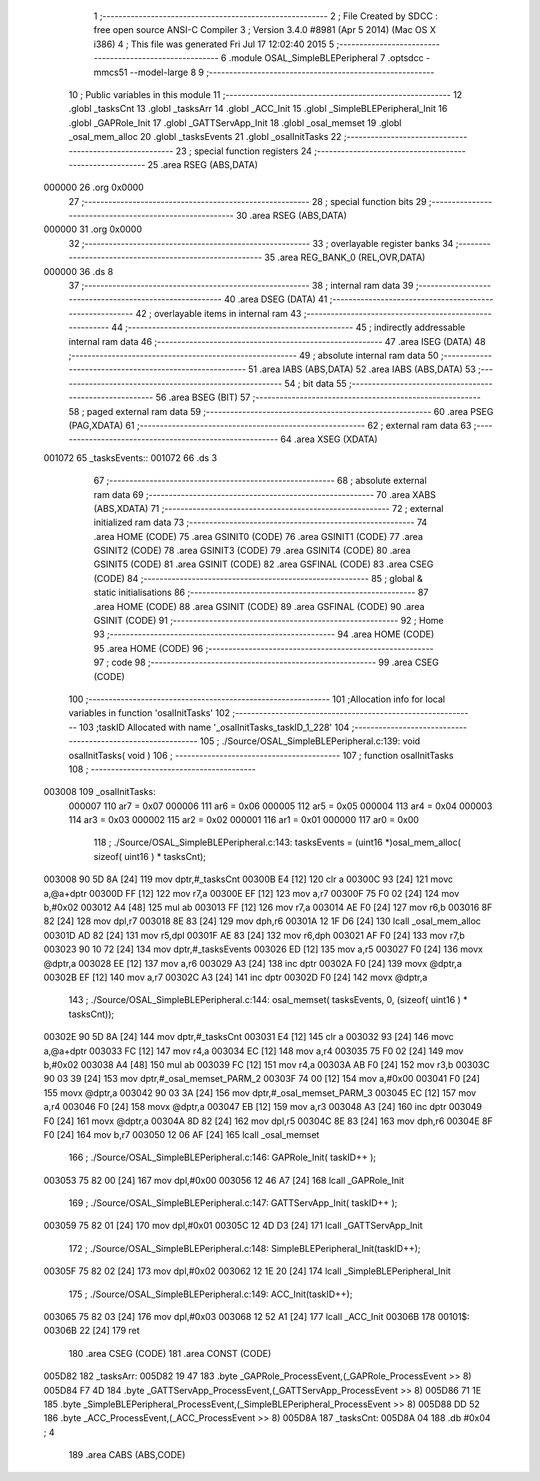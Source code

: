                                       1 ;--------------------------------------------------------
                                      2 ; File Created by SDCC : free open source ANSI-C Compiler
                                      3 ; Version 3.4.0 #8981 (Apr  5 2014) (Mac OS X i386)
                                      4 ; This file was generated Fri Jul 17 12:02:40 2015
                                      5 ;--------------------------------------------------------
                                      6 	.module OSAL_SimpleBLEPeripheral
                                      7 	.optsdcc -mmcs51 --model-large
                                      8 	
                                      9 ;--------------------------------------------------------
                                     10 ; Public variables in this module
                                     11 ;--------------------------------------------------------
                                     12 	.globl _tasksCnt
                                     13 	.globl _tasksArr
                                     14 	.globl _ACC_Init
                                     15 	.globl _SimpleBLEPeripheral_Init
                                     16 	.globl _GAPRole_Init
                                     17 	.globl _GATTServApp_Init
                                     18 	.globl _osal_memset
                                     19 	.globl _osal_mem_alloc
                                     20 	.globl _tasksEvents
                                     21 	.globl _osalInitTasks
                                     22 ;--------------------------------------------------------
                                     23 ; special function registers
                                     24 ;--------------------------------------------------------
                                     25 	.area RSEG    (ABS,DATA)
      000000                         26 	.org 0x0000
                                     27 ;--------------------------------------------------------
                                     28 ; special function bits
                                     29 ;--------------------------------------------------------
                                     30 	.area RSEG    (ABS,DATA)
      000000                         31 	.org 0x0000
                                     32 ;--------------------------------------------------------
                                     33 ; overlayable register banks
                                     34 ;--------------------------------------------------------
                                     35 	.area REG_BANK_0	(REL,OVR,DATA)
      000000                         36 	.ds 8
                                     37 ;--------------------------------------------------------
                                     38 ; internal ram data
                                     39 ;--------------------------------------------------------
                                     40 	.area DSEG    (DATA)
                                     41 ;--------------------------------------------------------
                                     42 ; overlayable items in internal ram 
                                     43 ;--------------------------------------------------------
                                     44 ;--------------------------------------------------------
                                     45 ; indirectly addressable internal ram data
                                     46 ;--------------------------------------------------------
                                     47 	.area ISEG    (DATA)
                                     48 ;--------------------------------------------------------
                                     49 ; absolute internal ram data
                                     50 ;--------------------------------------------------------
                                     51 	.area IABS    (ABS,DATA)
                                     52 	.area IABS    (ABS,DATA)
                                     53 ;--------------------------------------------------------
                                     54 ; bit data
                                     55 ;--------------------------------------------------------
                                     56 	.area BSEG    (BIT)
                                     57 ;--------------------------------------------------------
                                     58 ; paged external ram data
                                     59 ;--------------------------------------------------------
                                     60 	.area PSEG    (PAG,XDATA)
                                     61 ;--------------------------------------------------------
                                     62 ; external ram data
                                     63 ;--------------------------------------------------------
                                     64 	.area XSEG    (XDATA)
      001072                         65 _tasksEvents::
      001072                         66 	.ds 3
                                     67 ;--------------------------------------------------------
                                     68 ; absolute external ram data
                                     69 ;--------------------------------------------------------
                                     70 	.area XABS    (ABS,XDATA)
                                     71 ;--------------------------------------------------------
                                     72 ; external initialized ram data
                                     73 ;--------------------------------------------------------
                                     74 	.area HOME    (CODE)
                                     75 	.area GSINIT0 (CODE)
                                     76 	.area GSINIT1 (CODE)
                                     77 	.area GSINIT2 (CODE)
                                     78 	.area GSINIT3 (CODE)
                                     79 	.area GSINIT4 (CODE)
                                     80 	.area GSINIT5 (CODE)
                                     81 	.area GSINIT  (CODE)
                                     82 	.area GSFINAL (CODE)
                                     83 	.area CSEG    (CODE)
                                     84 ;--------------------------------------------------------
                                     85 ; global & static initialisations
                                     86 ;--------------------------------------------------------
                                     87 	.area HOME    (CODE)
                                     88 	.area GSINIT  (CODE)
                                     89 	.area GSFINAL (CODE)
                                     90 	.area GSINIT  (CODE)
                                     91 ;--------------------------------------------------------
                                     92 ; Home
                                     93 ;--------------------------------------------------------
                                     94 	.area HOME    (CODE)
                                     95 	.area HOME    (CODE)
                                     96 ;--------------------------------------------------------
                                     97 ; code
                                     98 ;--------------------------------------------------------
                                     99 	.area CSEG    (CODE)
                                    100 ;------------------------------------------------------------
                                    101 ;Allocation info for local variables in function 'osalInitTasks'
                                    102 ;------------------------------------------------------------
                                    103 ;taskID                    Allocated with name '_osalInitTasks_taskID_1_228'
                                    104 ;------------------------------------------------------------
                                    105 ;	./Source/OSAL_SimpleBLEPeripheral.c:139: void osalInitTasks( void )
                                    106 ;	-----------------------------------------
                                    107 ;	 function osalInitTasks
                                    108 ;	-----------------------------------------
      003008                        109 _osalInitTasks:
                           000007   110 	ar7 = 0x07
                           000006   111 	ar6 = 0x06
                           000005   112 	ar5 = 0x05
                           000004   113 	ar4 = 0x04
                           000003   114 	ar3 = 0x03
                           000002   115 	ar2 = 0x02
                           000001   116 	ar1 = 0x01
                           000000   117 	ar0 = 0x00
                                    118 ;	./Source/OSAL_SimpleBLEPeripheral.c:143: tasksEvents = (uint16 *)osal_mem_alloc( sizeof( uint16 ) * tasksCnt);
      003008 90 5D 8A         [24]  119 	mov	dptr,#_tasksCnt
      00300B E4               [12]  120 	clr	a
      00300C 93               [24]  121 	movc	a,@a+dptr
      00300D FF               [12]  122 	mov	r7,a
      00300E EF               [12]  123 	mov	a,r7
      00300F 75 F0 02         [24]  124 	mov	b,#0x02
      003012 A4               [48]  125 	mul	ab
      003013 FF               [12]  126 	mov	r7,a
      003014 AE F0            [24]  127 	mov	r6,b
      003016 8F 82            [24]  128 	mov	dpl,r7
      003018 8E 83            [24]  129 	mov	dph,r6
      00301A 12 1F D6         [24]  130 	lcall	_osal_mem_alloc
      00301D AD 82            [24]  131 	mov	r5,dpl
      00301F AE 83            [24]  132 	mov	r6,dph
      003021 AF F0            [24]  133 	mov	r7,b
      003023 90 10 72         [24]  134 	mov	dptr,#_tasksEvents
      003026 ED               [12]  135 	mov	a,r5
      003027 F0               [24]  136 	movx	@dptr,a
      003028 EE               [12]  137 	mov	a,r6
      003029 A3               [24]  138 	inc	dptr
      00302A F0               [24]  139 	movx	@dptr,a
      00302B EF               [12]  140 	mov	a,r7
      00302C A3               [24]  141 	inc	dptr
      00302D F0               [24]  142 	movx	@dptr,a
                                    143 ;	./Source/OSAL_SimpleBLEPeripheral.c:144: osal_memset( tasksEvents, 0, (sizeof( uint16 ) * tasksCnt));
      00302E 90 5D 8A         [24]  144 	mov	dptr,#_tasksCnt
      003031 E4               [12]  145 	clr	a
      003032 93               [24]  146 	movc	a,@a+dptr
      003033 FC               [12]  147 	mov	r4,a
      003034 EC               [12]  148 	mov	a,r4
      003035 75 F0 02         [24]  149 	mov	b,#0x02
      003038 A4               [48]  150 	mul	ab
      003039 FC               [12]  151 	mov	r4,a
      00303A AB F0            [24]  152 	mov	r3,b
      00303C 90 03 39         [24]  153 	mov	dptr,#_osal_memset_PARM_2
      00303F 74 00            [12]  154 	mov	a,#0x00
      003041 F0               [24]  155 	movx	@dptr,a
      003042 90 03 3A         [24]  156 	mov	dptr,#_osal_memset_PARM_3
      003045 EC               [12]  157 	mov	a,r4
      003046 F0               [24]  158 	movx	@dptr,a
      003047 EB               [12]  159 	mov	a,r3
      003048 A3               [24]  160 	inc	dptr
      003049 F0               [24]  161 	movx	@dptr,a
      00304A 8D 82            [24]  162 	mov	dpl,r5
      00304C 8E 83            [24]  163 	mov	dph,r6
      00304E 8F F0            [24]  164 	mov	b,r7
      003050 12 06 AF         [24]  165 	lcall	_osal_memset
                                    166 ;	./Source/OSAL_SimpleBLEPeripheral.c:146: GAPRole_Init( taskID++ );
      003053 75 82 00         [24]  167 	mov	dpl,#0x00
      003056 12 46 A7         [24]  168 	lcall	_GAPRole_Init
                                    169 ;	./Source/OSAL_SimpleBLEPeripheral.c:147: GATTServApp_Init( taskID++ );
      003059 75 82 01         [24]  170 	mov	dpl,#0x01
      00305C 12 4D D3         [24]  171 	lcall	_GATTServApp_Init
                                    172 ;	./Source/OSAL_SimpleBLEPeripheral.c:148: SimpleBLEPeripheral_Init(taskID++);
      00305F 75 82 02         [24]  173 	mov	dpl,#0x02
      003062 12 1E 20         [24]  174 	lcall	_SimpleBLEPeripheral_Init
                                    175 ;	./Source/OSAL_SimpleBLEPeripheral.c:149: ACC_Init(taskID++);
      003065 75 82 03         [24]  176 	mov	dpl,#0x03
      003068 12 52 A1         [24]  177 	lcall	_ACC_Init
      00306B                        178 00101$:
      00306B 22               [24]  179 	ret
                                    180 	.area CSEG    (CODE)
                                    181 	.area CONST   (CODE)
      005D82                        182 _tasksArr:
      005D82 19 47                  183 	.byte _GAPRole_ProcessEvent,(_GAPRole_ProcessEvent >> 8)
      005D84 F7 4D                  184 	.byte _GATTServApp_ProcessEvent,(_GATTServApp_ProcessEvent >> 8)
      005D86 71 1E                  185 	.byte _SimpleBLEPeripheral_ProcessEvent,(_SimpleBLEPeripheral_ProcessEvent >> 8)
      005D88 DD 52                  186 	.byte _ACC_ProcessEvent,(_ACC_ProcessEvent >> 8)
      005D8A                        187 _tasksCnt:
      005D8A 04                     188 	.db #0x04	; 4
                                    189 	.area CABS    (ABS,CODE)
